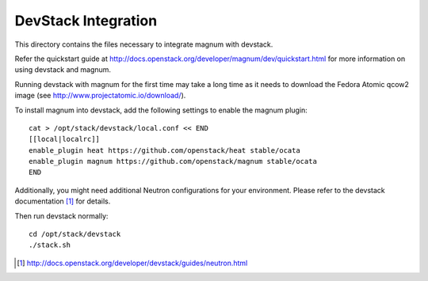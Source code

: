 ====================
DevStack Integration
====================

This directory contains the files necessary to integrate magnum with devstack.

Refer the quickstart guide at
http://docs.openstack.org/developer/magnum/dev/quickstart.html
for more information on using devstack and magnum.

Running devstack with magnum for the first time may take a long time as it
needs to download the Fedora Atomic qcow2 image (see
http://www.projectatomic.io/download/).

To install magnum into devstack, add the following settings to enable the
magnum plugin::

     cat > /opt/stack/devstack/local.conf << END
     [[local|localrc]]
     enable_plugin heat https://github.com/openstack/heat stable/ocata
     enable_plugin magnum https://github.com/openstack/magnum stable/ocata
     END

Additionally, you might need additional Neutron configurations for
your environment.
Please refer to the devstack documentation [#devstack_neutron]_ for details.

Then run devstack normally::

    cd /opt/stack/devstack
    ./stack.sh

.. [#devstack_neutron] http://docs.openstack.org/developer/devstack/guides/neutron.html
